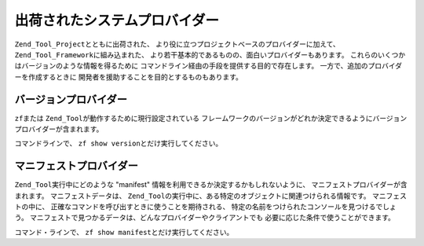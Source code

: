 .. _zend.tool.framework.system-providers:

出荷されたシステムプロバイダー
===============

``Zend_Tool_Project``\ とともに出荷された、
より役に立つプロジェクトベースのプロバイダーに加えて、 ``Zend_Tool_Framework``\
に組み込まれた、 より若干基本的であるものの、面白いプロバイダーもあります。
これらのいくつかはバージョンのような情報を得るために
コマンドライン経由の手段を提供する目的で存在します。
一方で、追加のプロバイダーを作成するときに
開発者を援助することを目的とするものもあります。

.. _zend.tool.framework.system-providers.version:

バージョンプロバイダー
-----------

``zf``\ または ``Zend_Tool``\ が動作するために現行設定されている
フレームワークのバージョンがどれか決定できるようにバージョンプロバイダーが含まれます。

コマンドラインで、 ``zf show version``\ とだけ実行してください。

.. _zend.tool.framework.system-providers.manifest:

マニフェストプロバイダー
------------

``Zend_Tool``\ 実行中にどのような "manifest"
情報を利用できるか決定するかもしれないように、
マニフェストプロバイダーが含まれます。 マニフェストデータは、 ``Zend_Tool``\
の実行中に、ある特定のオブジェクトに関連つけられる情報です。
マニフェストの中に、 正確なコマンドを呼び出すときに使うことを期待される、
特定の名前をつけられたコンソールを見つけるでしょう。
マニフェストで見つかるデータは、どんなプロバイダーやクライアントでも
必要に応じた条件で使うことができます。

コマンド・ラインで、 ``zf show manifest``\ とだけ実行してください。


